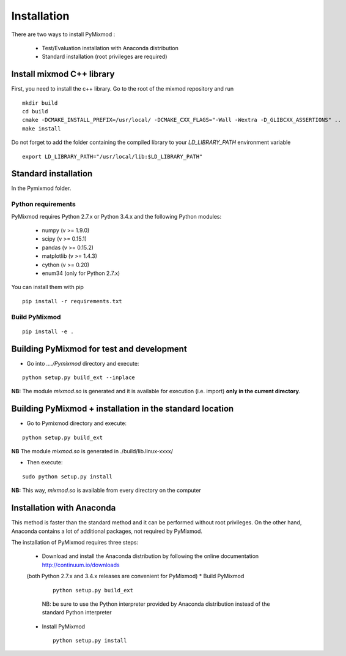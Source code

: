 ############
Installation
############

There are two ways to install PyMixmod :

 * Test/Evaluation installation with Anaconda distribution
 * Standard installation (root privileges are required)

Install mixmod C++ library
==========================

First, you need to install the c++ library. Go to the root of the mixmod repository and run

::

  mkdir build
  cd build
  cmake -DCMAKE_INSTALL_PREFIX=/usr/local/ -DCMAKE_CXX_FLAGS="-Wall -Wextra -D_GLIBCXX_ASSERTIONS" ..
  make install

Do not forget to add the folder containing the compiled library to your `LD_LIBRARY_PATH` environment variable

::

  export LD_LIBRARY_PATH="/usr/local/lib:$LD_LIBRARY_PATH"


Standard installation
=====================

In the Pymixmod folder.

Python requirements
-------------------

PyMixmod requires Python 2.7.x or Python 3.4.x and the following Python modules:

  * numpy (v >= 1.9.0)
  * scipy (v >= 0.15.1)
  * pandas (v >= 0.15.2)
  * matplotlib (v >= 1.4.3)
  * cython (v >= 0.20)
  * enum34 (only for Python 2.7.x)

You can install them with pip

::

  pip install -r requirements.txt


Build PyMixmod
--------------

::

  pip install -e .


Building PyMixmod for test and development
==========================================

* Go into *..../Pymixmod* directory and execute:

::

   python setup.py build_ext --inplace


**NB:** The module *mixmod.so* is generated and it is available for execution (i.e. import) **only in the current directory**.


Building PyMixmod + installation in the standard location
=========================================================

* Go to Pymixmod directory and execute:

::

   python setup.py build_ext


**NB** The module *mixmod.so* is generated in ./build/lib.linux-xxxx/

* Then execute:

::

   sudo python setup.py install

**NB:** This way,  *mixmod.so* is available from every directory on the computer


Installation with Anaconda
==========================

This method is faster than the standard method and it can be performed without root privileges.
On the other hand, Anaconda contains a lot of additional packages, not required by PyMixmod.

The installation of PyMixmod requires three steps:

 * Download and install the Anaconda distribution by following the online documentation http://continuum.io/downloads
 (both Python 2.7.x and 3.4.x releases are convenient for PyMixmod)
 * Build PyMixmod

   ::

      python setup.py build_ext

   NB: be sure to use the Python interpreter provided by Anaconda distribution
   instead of the standard Python interpreter

 * Install PyMixmod

   ::

      python setup.py install

